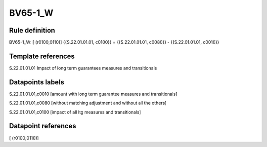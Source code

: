 ========
BV65-1_W
========

Rule definition
---------------

BV65-1_W: [ (r0100;0110)] {{S.22.01.01.01, c0100}} = {{S.22.01.01.01, c0080}} - {{S.22.01.01.01, c0010}}


Template references
-------------------

S.22.01.01.01 Impact of long term guarantees measures and transitionals


Datapoints labels
-----------------

S.22.01.01.01,c0010 [amount with long term guarantee measures and transitionals]

S.22.01.01.01,c0080 [without matching adjustment and without all the others]

S.22.01.01.01,c0100 [impact of all ltg measures and transitionals]



Datapoint references
--------------------

[ (r0100;0110)]